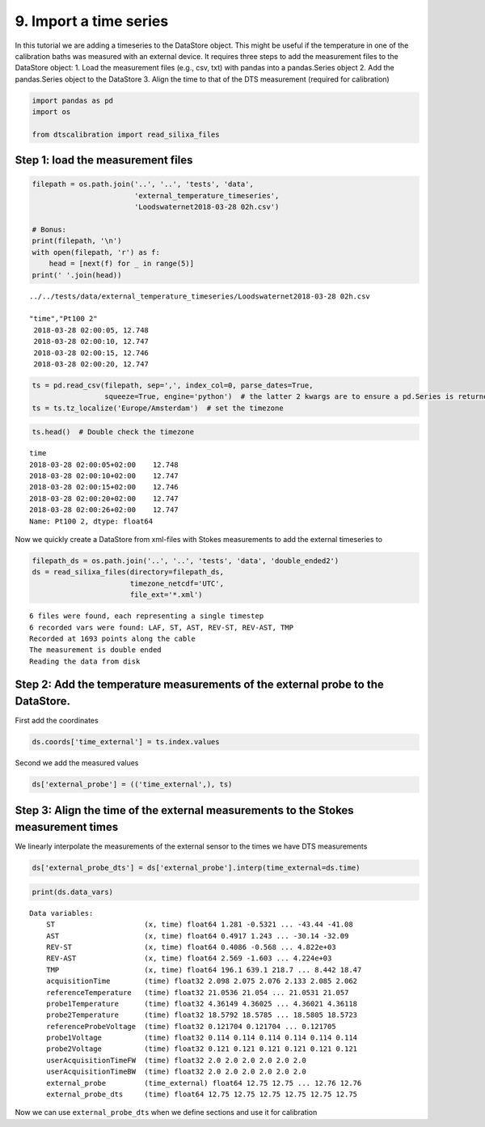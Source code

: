 9. Import a time series
=======================

In this tutorial we are adding a timeseries to the DataStore object.
This might be useful if the temperature in one of the calibration baths
was measured with an external device. It requires three steps to add the
measurement files to the DataStore object: 1. Load the measurement files
(e.g., csv, txt) with pandas into a pandas.Series object 2. Add the
pandas.Series object to the DataStore 3. Align the time to that of the
DTS measurement (required for calibration)

.. code:: ipython3

    import pandas as pd
    import os
    
    from dtscalibration import read_silixa_files

Step 1: load the measurement files
----------------------------------

.. code:: ipython3

    filepath = os.path.join('..', '..', 'tests', 'data', 
                            'external_temperature_timeseries', 
                            'Loodswaternet2018-03-28 02h.csv')
    
    # Bonus:
    print(filepath, '\n')
    with open(filepath, 'r') as f:
        head = [next(f) for _ in range(5)]
    print(' '.join(head))


.. parsed-literal::

    ../../tests/data/external_temperature_timeseries/Loodswaternet2018-03-28 02h.csv 
    
    "time","Pt100 2"
     2018-03-28 02:00:05, 12.748
     2018-03-28 02:00:10, 12.747
     2018-03-28 02:00:15, 12.746
     2018-03-28 02:00:20, 12.747
    


.. code:: ipython3

    ts = pd.read_csv(filepath, sep=',', index_col=0, parse_dates=True, 
                     squeeze=True, engine='python')  # the latter 2 kwargs are to ensure a pd.Series is returned
    ts = ts.tz_localize('Europe/Amsterdam')  # set the timezone

.. code:: ipython3

    ts.head()  # Double check the timezone




.. parsed-literal::

    time
    2018-03-28 02:00:05+02:00    12.748
    2018-03-28 02:00:10+02:00    12.747
    2018-03-28 02:00:15+02:00    12.746
    2018-03-28 02:00:20+02:00    12.747
    2018-03-28 02:00:26+02:00    12.747
    Name: Pt100 2, dtype: float64



Now we quickly create a DataStore from xml-files with Stokes
measurements to add the external timeseries to

.. code:: ipython3

    filepath_ds = os.path.join('..', '..', 'tests', 'data', 'double_ended2')
    ds = read_silixa_files(directory=filepath_ds,
                           timezone_netcdf='UTC',
                           file_ext='*.xml')


.. parsed-literal::

    6 files were found, each representing a single timestep
    6 recorded vars were found: LAF, ST, AST, REV-ST, REV-AST, TMP
    Recorded at 1693 points along the cable
    The measurement is double ended
    Reading the data from disk


Step 2: Add the temperature measurements of the external probe to the DataStore.
--------------------------------------------------------------------------------

First add the coordinates

.. code:: ipython3

    ds.coords['time_external'] = ts.index.values

Second we add the measured values

.. code:: ipython3

    ds['external_probe'] = (('time_external',), ts)

Step 3: Align the time of the external measurements to the Stokes measurement times
-----------------------------------------------------------------------------------

We linearly interpolate the measurements of the external sensor to the
times we have DTS measurements

.. code:: ipython3

    ds['external_probe_dts'] = ds['external_probe'].interp(time_external=ds.time)

.. code:: ipython3

    print(ds.data_vars)


.. parsed-literal::

    Data variables:
        ST                     (x, time) float64 1.281 -0.5321 ... -43.44 -41.08
        AST                    (x, time) float64 0.4917 1.243 ... -30.14 -32.09
        REV-ST                 (x, time) float64 0.4086 -0.568 ... 4.822e+03
        REV-AST                (x, time) float64 2.569 -1.603 ... 4.224e+03
        TMP                    (x, time) float64 196.1 639.1 218.7 ... 8.442 18.47
        acquisitionTime        (time) float32 2.098 2.075 2.076 2.133 2.085 2.062
        referenceTemperature   (time) float32 21.0536 21.054 ... 21.0531 21.057
        probe1Temperature      (time) float32 4.36149 4.36025 ... 4.36021 4.36118
        probe2Temperature      (time) float32 18.5792 18.5785 ... 18.5805 18.5723
        referenceProbeVoltage  (time) float32 0.121704 0.121704 ... 0.121705
        probe1Voltage          (time) float32 0.114 0.114 0.114 0.114 0.114 0.114
        probe2Voltage          (time) float32 0.121 0.121 0.121 0.121 0.121 0.121
        userAcquisitionTimeFW  (time) float32 2.0 2.0 2.0 2.0 2.0 2.0
        userAcquisitionTimeBW  (time) float32 2.0 2.0 2.0 2.0 2.0 2.0
        external_probe         (time_external) float64 12.75 12.75 ... 12.76 12.76
        external_probe_dts     (time) float64 12.75 12.75 12.75 12.75 12.75 12.75


Now we can use ``external_probe_dts`` when we define sections and use it
for calibration


